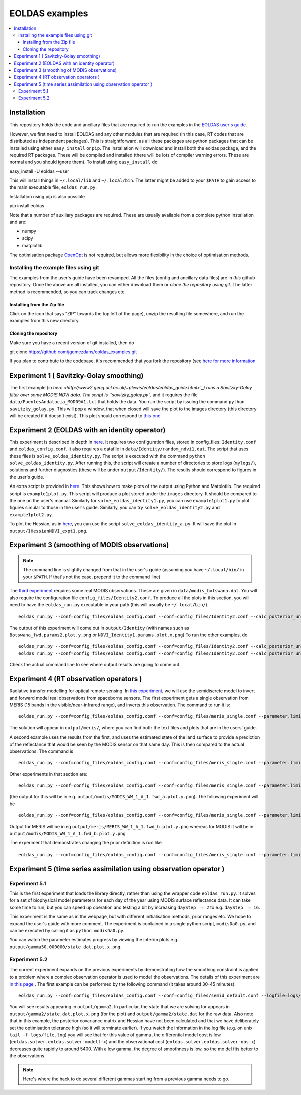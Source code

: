 ====================
EOLDAS examples
====================

.. contents:: :local:
    
    
Installation
=============

This repository holds the code and ancillary files that are required to run the
examples in the `EOLDAS user's guide <http://www2.geog.ucl.ac.uk/~plewis/eoldas/index.html>`_. 

However, we first need to install EOLDAS and any other modules that are required
(in this case, RT codes that are distributed as independent packages). This is
straightforward, as all these packages are python packages that can be installed
using either ``easy_install`` or ``pip``. The installation will download and 
install both the eoldas package, and the required RT packages. These will be 
compiled and installed (there will be lots of compiler warning errors. These are
normal and you should ignore them). To install using ``easy_install`` do ::
    
easy_install -U eoldas --user

    
This will install things in ``~/.local/lib`` and ``~/.local/bin``. 
The latter might be added to your ``$PATH`` to gain access to the main 
executable file, ``eoldas_run.py``.

Installation using pip is also possible ::

pip install eoldas

Note that a number of auxiliary packages are required. These are 
usually available from a complete python installation and are:

* numpy
* scipy
* matplotlib

The optimisation package `OpenOpt <http://openopt.org/>`_ is not 
required, but allows more flexibility in the choice of optimisation
methods.
    
Installing the example files using git
****************************************

The examples from the user's guide have been revamped. All the files (config and ancillary data files) are in *this* github repository. Once the above are all installed, you can either download them or *clone the repository using git*. The latter method is recommended, so you can track changes etc.

Installing from the Zip file
--------------------------------

Click on the icon that says "ZIP" towards the top left of the page), unzip the resulting file somewhere, and run the examples from this new directory. 

Cloning the repository
--------------------------

Make sure you have a recent version of git installed, then do ::
    
git clone https://github.com/jgomezdans/eoldas_examples.git

If you plan to contribute to the codebase, it's recommended that you fork the repository (see `here for more information <https://help.github.com/articles/fork-a-repo>`_ 



Experiment 1 ( Savitzky-Golay smoothing)
==============================================

The first example (in  `here <http://www2.geog.ucl.ac.uk/~plewis/eoldas/eoldas_guide.html>'_) runs a Savitzky-Golay filter over some MODIS NDVI data. The script is ``savitzky_golay.py``, and it requires the file ``data/FuentesAndalucia_MOD09A1.txt`` that holds the data. You run the script by issuing the command ``python savitzky_golay.py``. This will pop a window, that when closed will save the plot to the images directory (this directory will be created if it doesn't exist). This plot should correspond to `this one <http://www2.geog.ucl.ac.uk/~plewis/eoldas/_images/golay.png>`_

Experiment 2 (EOLDAS with an identity operator)
====================================================

This experiment is described in depth in `here <http://www2.geog.ucl.ac.uk/~plewis/eoldas/example1.html>`_. It requires two configuration files, stored in config_files: ``Identity.conf`` and ``eoldas_config.conf``. It also requires a datafile in ``data/Identity/random_ndvi1.dat``. The script that uses these files is ``solve_eoldas_identity.py``. The script is executed with the command ``python solve_eoldas_identity.py``. After running this, the script will create a number of directories to store logs (``mylogs/``), solutions and further diagnostics (these will be under ``output/Identity/``). The results should correspond to figures in the user's guide.

An extra script is provided in `here <http://www2.geog.ucl.ac.uk/~plewis/eoldas/example1.html#example-plotting-data-from-the-output-files>`_. This shows how to make plots of the output using Python and Matplotlib. The required script is ``example1plot.py``. This script will produce a plot stored under the ``images`` directory. It should be compared to the one on the user's manual. Similarly for ``solve_eoldas_identity1.py``, you can use ``example1plot1.py`` to plot figures simular to those in the user's guide. Similarly, you can try ``solve_eoldas_identity2.py`` and ``example1plot2.py``.

To plot the Hessian, as in `here <http://www2.geog.ucl.ac.uk/~plewis/eoldas/example1.html#interfacing-a-little-more-deeply-with-the-eoldas-code>`_, you can use the script ``solve_eoldas_identity_a.py``. It will save the plot in ``output/IHessianNDVI_expt1.png``.

Experiment 3 (smoothing of MODIS observations)
=====================================================

.. note::
    
   The command line is slightly changed from that in the user's guide  (assuming you have  ``~/.local/bin/`` in your ``$PATH``. If that's not the case, prepend it to the command line)
    
    
The `third experiment <http://www2.geog.ucl.ac.uk/~plewis/eoldas/example1a.html>`_ requires some real MODIS observations. These are given in ``data/modis_botswana.dat``. You will also require the configuration file ``config_files/Identity2.conf``. To produce all the plots in this section, you will need to have the ``eoldas_run.py`` executable in your path (this will usually be ``~/.local/bin/``). ::

    eoldas_run.py --conf=config_files/eoldas_config.conf --conf=config_files/Identity2.conf --calc_posterior_unc

The output of this experiment will come out in ``output/Identity`` (with names such as ``Botswana_fwd.params2.plot.y.png`` or ``NDVI_Identity1.params.plot.x.png``)
To run the other examples, do ::

    eoldas_run.py --conf=config_files/eoldas_config.conf --conf=config_files/Identity2.conf --calc_posterior_unc --operator.modelt.rt_model.model_order=2 --parameter.x.default=5000,0.1 --operator.obs.y.result.filename=output/Identity/Botswana_fwd.params2 --parameter.result.filename=output/Identity/MODIS_botswana.params2
    eoldas_run.py --conf=config_files/eoldas_config.conf --conf=config_files/Identity2.conf --calc_posterior_unc --operator.modelt.rt_model.model_order=2 --parameter.x.default=200,0.1 --operator.obs.y.result.filename=output/Identity/Botswana
    
Check the actual command line to see where output results are going to come out.

Experiment 4 (RT observation operators )
================================================

Radiative transfer modelling for optical remote sensing. In `this experiment <http://www2.geog.ucl.ac.uk/~plewis/eoldas/example2.html>`_, we will use the semidiscrete model to invert and forward model real observations from spaceborne sensors. The first experiment gets a single observation from MERIS (15 bands in the visible/near-infrared range), and inverts this observation. The command to run it is: ::

    eoldas_run.py --conf=config_files/eoldas_config.conf --conf=config_files/meris_single.conf --parameter.limits='[[232,232,1]]' --calc_posterior_unc

The solution will appear in ``output/meris/``, where you can find both the text files and plots that are in the users' guide.

A second example uses the results from the first, and uses the estimated state of the land surface to provide a prediction of the reflectance that would be seen by the MODIS sensor on that same day. This is then compared to the actual observations. The command is ::

    eoldas_run.py --conf=config_files/eoldas_config.conf --conf=config_files/meris_single.conf --parameter.limits='[[232,232,1]]' --passer --conf=config_files/modis_single.conf 

Other experiments in that section are: ::

    eoldas_run.py --conf=config_files/eoldas_config.conf --conf=config_files/meris_single.conf --parameter.limits='[[232,232,1]]' --passer --conf=config_files/modis_single_a.conf 

(the output for this will be in e.g. ``output/modis/MODIS_WW_1_A_1.fwd_a.plot.y.png``). The following experiment will be ::
    
    eoldas_run.py --conf=config_files/eoldas_config.conf --conf=config_files/meris_single.conf --parameter.limits='[[232,232,1]]' --conf=config_files/modis_single_b.conf 
    
Output for MERIS will be in eg ``output/meris/MERIS_WW_1_A_1.fwd_b.plot.y.png`` whereas for MODIS it will be in ``output/modis/MODIS_WW_1_A_1.fwd_b.plot.y.png``

The experiment that demonstrates changing the prior definition is run like ::

    eoldas_run.py --conf=config_files/eoldas_config.conf --conf=config_files/meris_single.conf --parameter.limits='[[232,232,1]]' --conf=config_files/modis_single_c.conf 
    

Experiment 5 (time series assimilation using observation operator )
===========================================================================

Experiment 5.1
******************

This is the first experiment that loads the library directly, rather than using the wrapper code ``eoldas_run.py``.  It solves for a set of biophysical model parameters for each day of the year using MODIS surface reflectance data. It can take some time to run, but you can speed up operation and testing a bit by increasing ``dayStep  = 2`` to e.g. ``dayStep  = 16``.

This experiment is the same as in the webpage, but with different initialisation methods, prior ranges etc. We hope to expand the user's guide with more comment. The experiment is contained in a single python script, ``modisDa0.py``, and can be executed by calling it as ``python modisDa0.py``.

You can watch the parameter estimates progress by viewing the interim plots e.g. ``output/gamma50.000000/state.dat.plot.x.png``.

Experiment 5.2
******************

The current experiment expands on the previous experiments by demonstrating how the smoothing constraint is applied to a problem where a complex observation operator is used to model the observations. The details of this experiment are `in this page <http://www2.geog.ucl.ac.uk/~plewis/eoldas/example3.html>`_ . The first example can be performed by the following command (it takes around 30-45 minutes)::


    eoldas_run.py --conf=config_files/eoldas_config.conf --conf=config_files/semid_default.conf --logfile=logs/file.log --parameter.result.filename=output/gamma2/state.dat --operator.obs.y.result.filename=output/gamma2/obs.dat --parameter.x.default=2,0.99,5,0.01,0.99,0.001,0.99,0.35,1.5,1,0.001,0,0,5 --parameter.solve=0,1,0,0,1,1,1,1,1,1,1,0,0,0 --parameter.limits='[[1,365,16]]' --operator.obs.y.state=data/brdf_WW_1_A_1.kernelFiltered.dat --operator.prior.y.sd=0.33,0.33,0.33,0.33,0.33,0.33,0.33,0.33,0.33,0.33,0.33,0.33,0.33 --operator.prior.y.state=0.99,5.0,0.01,0.99,0.001,0.99,0.35,1.0,1,0.001,0.001,0.001,5 --operator.modelt.rt_model.model_order=1 --optimisation.gtol=0.5

You will see results appearing in ``output/gamma2``. In particular, the state that we are solving for appears in ``output/gamma2/state.dat.plot.x.png`` (for the plot) and ``output/gamma2/state.dat`` for the raw data. Also note that in this example, the posterior covariance matrix and Hessian have not been calculated and that we have deliberately set the optimisation tolerance high (so it will terminate earlier).
If you watch the information in the log file (e.g. on unix ``tail -f logs/file.log``) you will see that for this value of gamma, the differential model cost is low (``eoldas.solver.eoldas.solver-modelt-x``) and the observational cost (``eoldas.solver.eoldas.solver-obs-x``) decreases quite rapidly to around 5400. With a low gamma, the degree of smoothness is low, so the mo
del fits better to the observations.


.. note::
   
   Here's where the hack to do several different gammas starting from a previous gamma needs to go.
